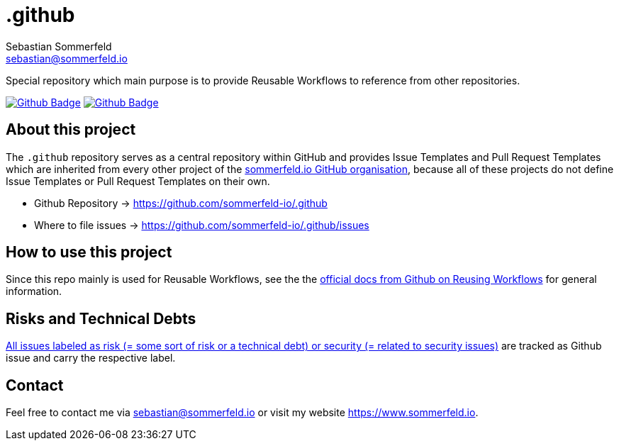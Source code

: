 = .github
Sebastian Sommerfeld <sebastian@sommerfeld.io>
:project-name: .github
:url-project: https://github.com/sommerfeld-io/{project-name}
:github-actions-url: {url-project}/actions/workflows
:job-ci: ci.yml
:job-generate-docs: docs-as-code.yml
:badge: badge.svg

// +------------------------------------------+
// |                                          |
// |    DO NOT EDIT DIRECTLY !!!!!            |
// |                                          |
// |    File is auto-generated by pipline.    |
// |    Contents are based on Antora docs.    |
// |                                          |
// +------------------------------------------+

Special repository which main purpose is to provide Reusable Workflows to reference from other repositories.

image:{github-actions-url}/{job-generate-docs}/{badge}[Github Badge, link={github-actions-url}/{job-generate-docs}]
image:{github-actions-url}/{job-ci}/{badge}[Github Badge, link={github-actions-url}/{job-ci}]

== About this project
The `.github` repository serves as a central repository within GitHub and provides Issue Templates and Pull Request Templates which are inherited from every other project of the link:https://github.com/sommerfeld-io[sommerfeld.io GitHub organisation], because all of these projects do not define Issue Templates or Pull Request Templates on their own.

* Github Repository -> {url-project}
* Where to file issues -> {url-project}/issues

== How to use this project
Since this repo mainly is used for Reusable Workflows, see the the link:https://docs.github.com/en/actions/using-workflows/reusing-workflows[official docs from Github on Reusing Workflows] for general information.

== Risks and Technical Debts
link:{url-project}/issues?q=is%3Aissue+label%3Asecurity%2Crisk+is%3Aopen[All issues labeled as risk (= some sort of risk or a technical debt) or security (= related to security issues)] are tracked as Github issue and carry the respective label.

== Contact
Feel free to contact me via sebastian@sommerfeld.io or visit my website https://www.sommerfeld.io.

